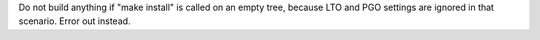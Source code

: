 Do not build anything if "make install" is called on an empty tree, because
LTO and PGO settings are ignored in that scenario. Error out instead.
